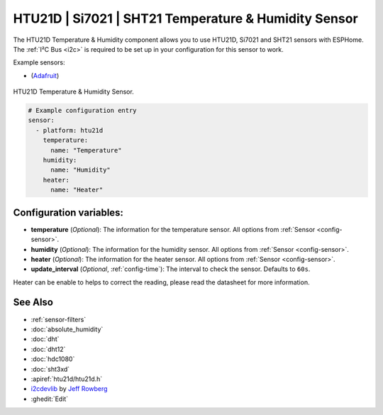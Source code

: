 HTU21D | Si7021 | SHT21 Temperature & Humidity Sensor
=====================================================

.. seo::
    :description: Instructions for setting up HTU21D temperature and humidity sensors.
    :image: htu21d.jpg
    :keywords: HTU21D

The HTU21D Temperature & Humidity component allows you to use HTU21D, Si7021 and SHT21 sensors with
ESPHome. The :ref:`I²C Bus <i2c>` is required to be set up in your configuration for this sensor to work.


Example sensors:

- (`Adafruit <https://www.adafruit.com/product/1899>`__)

.. figure:: images/htu21d-full.jpg
    :align: center
    :width: 50.0%

    HTU21D Temperature & Humidity Sensor.

.. _Adafruit: https://learn.adafruit.com/adafruit-htu21d-f-temperature-humidity-sensor/overview

.. figure:: images/temperature-humidity.png
    :align: center
    :width: 80.0%

.. code-block:: yaml

    # Example configuration entry
    sensor:
      - platform: htu21d
        temperature:
          name: "Temperature"
        humidity:
          name: "Humidity"
        heater:
          name: "Heater"

Configuration variables:
------------------------

- **temperature** (*Optional*): The information for the temperature sensor.
  All options from :ref:`Sensor <config-sensor>`.

- **humidity** (*Optional*): The information for the humidity sensor.
  All options from :ref:`Sensor <config-sensor>`.

- **heater** (*Optional*): The information for the heater sensor.
  All options from :ref:`Sensor <config-sensor>`.

- **update_interval** (*Optional*, :ref:`config-time`): The interval to check the sensor. Defaults to ``60s``.

Heater can be enable to helps to correct the reading, please read the datasheet for more information.

See Also
--------

- :ref:`sensor-filters`
- :doc:`absolute_humidity`
- :doc:`dht`
- :doc:`dht12`
- :doc:`hdc1080`
- :doc:`sht3xd`
- :apiref:`htu21d/htu21d.h`
- `i2cdevlib <https://github.com/jrowberg/i2cdevlib>`__ by `Jeff Rowberg <https://github.com/jrowberg>`__
- :ghedit:`Edit`
